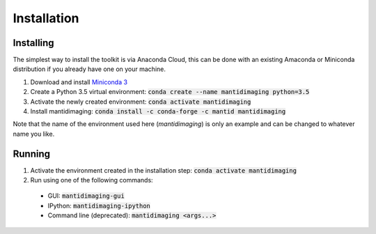 Installation
============

Installing
----------

The simplest way to install the toolkit is via Anaconda Cloud, this can be done
with an existing Amaconda or Miniconda distribution if you already have one on
your machine.

1. Download and install `Miniconda 3 <https://conda.io/miniconda.html>`_
2. Create a Python 3.5 virtual environment: :code:`conda create --name mantidimaging python=3.5`
3. Activate the newly created environment: :code:`conda activate mantidimaging`
4. Install mantidimaging: :code:`conda install -c conda-forge -c mantid mantidimaging`

Note that the name of the environment used here (`mantidimaging`) is only an
example and can be changed to whatever name you like.

Running
-------

1. Activate the environment created in the installation step: :code:`conda activate mantidimaging`
2. Run using one of the following commands:

  - GUI: :code:`mantidimaging-gui`
  - IPython: :code:`mantidimaging-ipython`
  - Command line (deprecated): :code:`mantidimaging <args...>`
